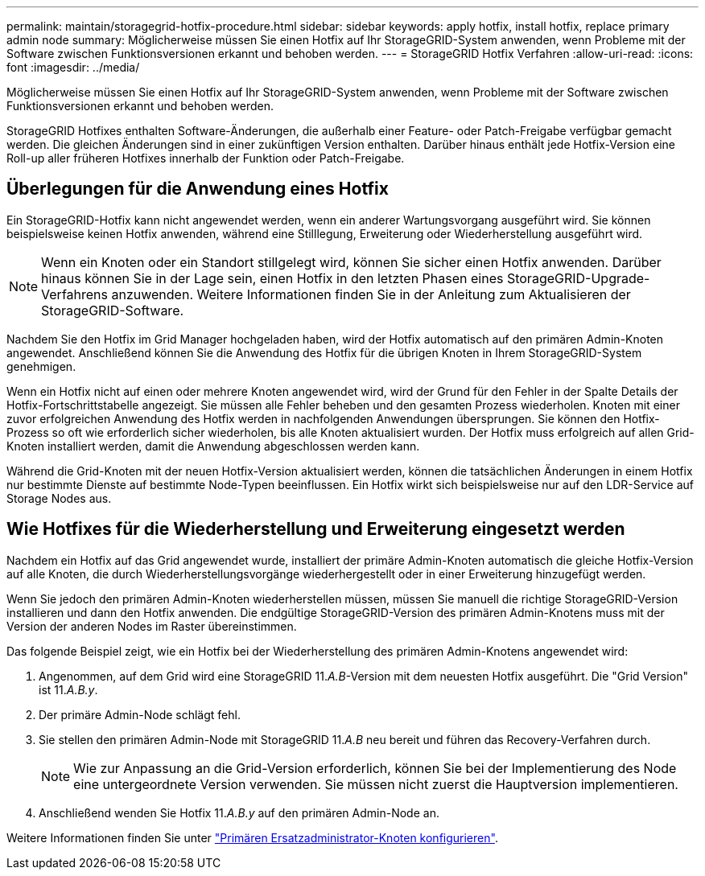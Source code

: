 ---
permalink: maintain/storagegrid-hotfix-procedure.html 
sidebar: sidebar 
keywords: apply hotfix, install hotfix, replace primary admin node 
summary: Möglicherweise müssen Sie einen Hotfix auf Ihr StorageGRID-System anwenden, wenn Probleme mit der Software zwischen Funktionsversionen erkannt und behoben werden. 
---
= StorageGRID Hotfix Verfahren
:allow-uri-read: 
:icons: font
:imagesdir: ../media/


[role="lead"]
Möglicherweise müssen Sie einen Hotfix auf Ihr StorageGRID-System anwenden, wenn Probleme mit der Software zwischen Funktionsversionen erkannt und behoben werden.

StorageGRID Hotfixes enthalten Software-Änderungen, die außerhalb einer Feature- oder Patch-Freigabe verfügbar gemacht werden. Die gleichen Änderungen sind in einer zukünftigen Version enthalten. Darüber hinaus enthält jede Hotfix-Version eine Roll-up aller früheren Hotfixes innerhalb der Funktion oder Patch-Freigabe.



== Überlegungen für die Anwendung eines Hotfix

Ein StorageGRID-Hotfix kann nicht angewendet werden, wenn ein anderer Wartungsvorgang ausgeführt wird. Sie können beispielsweise keinen Hotfix anwenden, während eine Stilllegung, Erweiterung oder Wiederherstellung ausgeführt wird.


NOTE: Wenn ein Knoten oder ein Standort stillgelegt wird, können Sie sicher einen Hotfix anwenden. Darüber hinaus können Sie in der Lage sein, einen Hotfix in den letzten Phasen eines StorageGRID-Upgrade-Verfahrens anzuwenden. Weitere Informationen finden Sie in der Anleitung zum Aktualisieren der StorageGRID-Software.

Nachdem Sie den Hotfix im Grid Manager hochgeladen haben, wird der Hotfix automatisch auf den primären Admin-Knoten angewendet. Anschließend können Sie die Anwendung des Hotfix für die übrigen Knoten in Ihrem StorageGRID-System genehmigen.

Wenn ein Hotfix nicht auf einen oder mehrere Knoten angewendet wird, wird der Grund für den Fehler in der Spalte Details der Hotfix-Fortschrittstabelle angezeigt. Sie müssen alle Fehler beheben und den gesamten Prozess wiederholen. Knoten mit einer zuvor erfolgreichen Anwendung des Hotfix werden in nachfolgenden Anwendungen übersprungen. Sie können den Hotfix-Prozess so oft wie erforderlich sicher wiederholen, bis alle Knoten aktualisiert wurden. Der Hotfix muss erfolgreich auf allen Grid-Knoten installiert werden, damit die Anwendung abgeschlossen werden kann.

Während die Grid-Knoten mit der neuen Hotfix-Version aktualisiert werden, können die tatsächlichen Änderungen in einem Hotfix nur bestimmte Dienste auf bestimmte Node-Typen beeinflussen. Ein Hotfix wirkt sich beispielsweise nur auf den LDR-Service auf Storage Nodes aus.



== Wie Hotfixes für die Wiederherstellung und Erweiterung eingesetzt werden

Nachdem ein Hotfix auf das Grid angewendet wurde, installiert der primäre Admin-Knoten automatisch die gleiche Hotfix-Version auf alle Knoten, die durch Wiederherstellungsvorgänge wiederhergestellt oder in einer Erweiterung hinzugefügt werden.

Wenn Sie jedoch den primären Admin-Knoten wiederherstellen müssen, müssen Sie manuell die richtige StorageGRID-Version installieren und dann den Hotfix anwenden. Die endgültige StorageGRID-Version des primären Admin-Knotens muss mit der Version der anderen Nodes im Raster übereinstimmen.

Das folgende Beispiel zeigt, wie ein Hotfix bei der Wiederherstellung des primären Admin-Knotens angewendet wird:

. Angenommen, auf dem Grid wird eine StorageGRID 11._A.B_-Version mit dem neuesten Hotfix ausgeführt. Die "Grid Version" ist 11._A.B.y_.
. Der primäre Admin-Node schlägt fehl.
. Sie stellen den primären Admin-Node mit StorageGRID 11._A.B_ neu bereit und führen das Recovery-Verfahren durch.
+

NOTE: Wie zur Anpassung an die Grid-Version erforderlich, können Sie bei der Implementierung des Node eine untergeordnete Version verwenden. Sie müssen nicht zuerst die Hauptversion implementieren.

. Anschließend wenden Sie Hotfix 11._A.B.y_ auf den primären Admin-Node an.


Weitere Informationen finden Sie unter link:configuring-replacement-primary-admin-node.html["Primären Ersatzadministrator-Knoten konfigurieren"].
